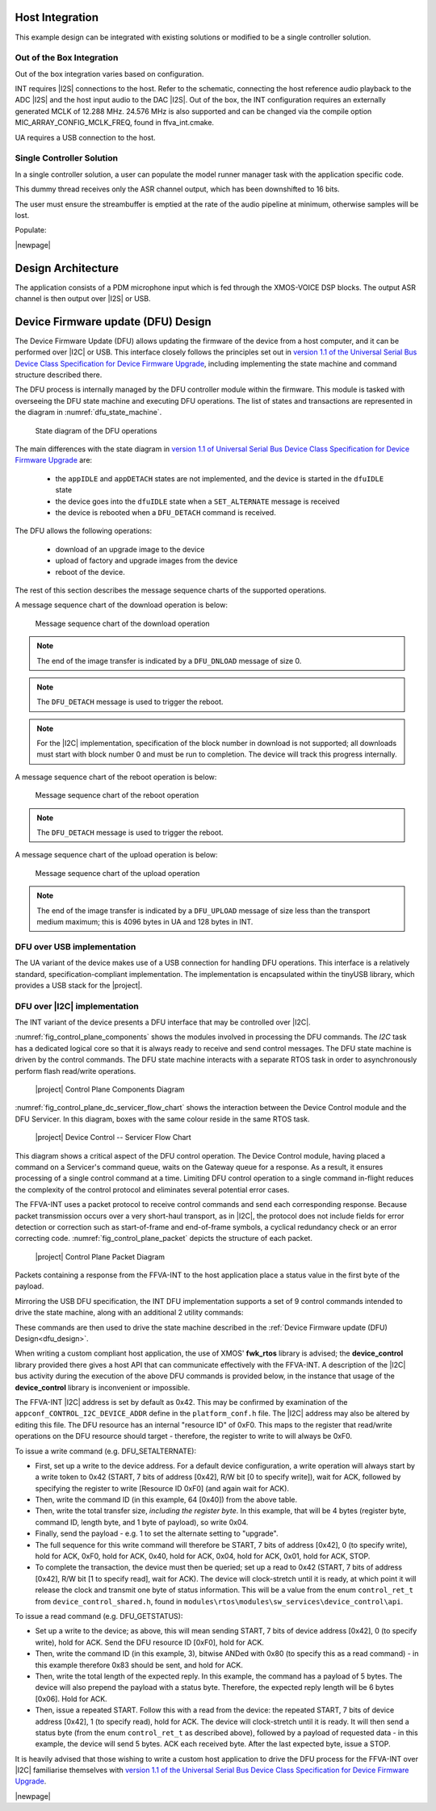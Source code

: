 
****************
Host Integration
****************

This example design can be integrated with existing solutions or modified to be a single controller solution.


Out of the Box Integration
==========================

Out of the box integration varies based on configuration.

INT requires |I2S| connections to the host.  Refer to the schematic, connecting the host reference audio playback to the ADC |I2S| and the host input audio to the DAC |I2S|.  Out of the box, the INT configuration requires an externally generated MCLK of 12.288 MHz.  24.576 MHz is also supported and can be changed via the compile option MIC_ARRAY_CONFIG_MCLK_FREQ, found in ffva_int.cmake.

UA requires a USB connection to the host.


Single Controller Solution
==========================

In a single controller solution, a user can populate the model runner manager task with the application specific code.

This dummy thread receives only the ASR channel output, which has been downshifted to 16 bits.

The user must ensure the streambuffer is emptied at the rate of the audio pipeline at minimum, otherwise samples will be lost.

Populate:

.. code-block:: c
    :caption: Model Runner Dummy (model_runner.c)

    void model_runner_manager(void *args)
    {
        StreamBufferHandle_t input_queue = (StreamBufferHandle_t)args;

        int16_t buf[appconfWW_FRAMES_PER_INFERENCE];

        /* Perform any initialization here */

        while (1)
        {
            /* Receive audio frames */
            uint8_t *buf_ptr = (uint8_t*)buf;
            size_t buf_len = appconfWW_FRAMES_PER_INFERENCE * sizeof(int16_t);
            do {
                size_t bytes_rxed = xStreamBufferReceive(input_queue,
                                                         buf_ptr,
                                                         buf_len,
                                                         portMAX_DELAY);
                buf_len -= bytes_rxed;
                buf_ptr += bytes_rxed;
            } while(buf_len > 0);

            /* Perform inference here */
            // rtos_printf("inference\n");
        }
    }

|newpage|

*******************
Design Architecture
*******************

The application consists of a PDM microphone input which is fed through the XMOS-VOICE DSP blocks.  The output ASR channel is then output over |I2S| or USB.

.. figure:: diagrams/ffva_diagram.drawio.png
   :align: center
   :scale: 80 %
   :alt: ffva diagram

.. _dfu_design:

***********************************
Device Firmware update (DFU) Design
***********************************

The Device Firmware Update (DFU) allows updating the firmware of the device from a host computer,
and it can be performed over |I2C| or USB. This interface closely follows the principles set out in
`version 1.1 of the Universal Serial Bus Device Class Specification for Device
Firmware Upgrade <https://www.usb.org/sites/default/files/DFU_1.1.pdf>`_, including implementing
the state machine and command structure described there.

The DFU process is internally managed by the DFU controller module within the firmware.
This module is tasked with overseeing the DFU state machine and executing DFU operations.
The list of states and transactions are represented in the diagram in :numref:`dfu_state_machine`.

.. _dfu_state_machine:

.. figure:: diagrams/dfu_state.drawio.png
  :width: 100%

  State diagram of the DFU operations

The main differences with the state diagram in `version 1.1 of Universal Serial Bus Device Class Specification for Device Firmware Upgrade <https://www.usb.org/sites/default/files/DFU_1.1.pdf>`_ are:

  * the ``appIDLE`` and ``appDETACH`` states are not implemented, and the device is started in the ``dfuIDLE`` state
  * the device goes into the ``dfuIDLE`` state when a ``SET_ALTERNATE`` message is received
  * the device is rebooted when a ``DFU_DETACH`` command is received.

The DFU allows the following operations:

  * download of an upgrade image to the device
  * upload of factory and upgrade images from the device
  * reboot of the device.

The rest of this section describes the message sequence charts of the supported operations.

A message sequence chart of the download operation is below:

.. figure:: diagrams/dfu_download.plantuml.png
  :width: 75%

  Message sequence chart of the download operation

.. note::

  The end of the image transfer is indicated by a ``DFU_DNLOAD`` message of size 0.

.. note::

  The ``DFU_DETACH`` message is used to trigger the reboot.

.. note::

  For the |I2C| implementation, specification of the block number in download is not supported; all downloads must start with block number 0 and must be run to completion. The device will track this progress internally.

A message sequence chart of the reboot operation is below:

.. figure:: diagrams/dfu_reboot.plantuml.png

  Message sequence chart of the reboot operation

.. note::

  The ``DFU_DETACH`` message is used to trigger the reboot.

.. raw:: latex

    \newpage

A message sequence chart of the upload operation is below:

.. figure:: diagrams/dfu_upload.plantuml.png
  :width: 75%

  Message sequence chart of the upload operation

.. note::

  The end of the image transfer is indicated by a ``DFU_UPLOAD`` message of size less than the transport medium maximum; this is 4096 bytes in UA and 128 bytes in INT.

.. _dfu_usb_interface_design:

DFU over USB implementation
===========================

The UA variant of the device makes use of a USB connection for handling DFU operations.
This interface is a relatively standard, specification-compliant implementation.
The implementation is encapsulated within the tinyUSB library, which provides a USB stack for the |project|.

.. _dfu_i2c_interface_design:

DFU over |I2C| implementation
=============================

The INT variant of the device presents a DFU interface that may be controlled
over |I2C|.

:numref:`fig_control_plane_components` shows the modules involved in
processing the DFU commands. The *I2C* task has a dedicated logical core so that it is always ready
to receive and send control messages. The DFU state machine is driven by the control commands. The DFU state
machine interacts with a separate RTOS task in
order to asynchronously perform flash read/write operations.

.. _fig_control_plane_components:
.. figure:: diagrams/control_plane_components.drawio.png
  :width: 50%

  |project| Control Plane Components Diagram

.. raw:: latex

    \newpage

:numref:`fig_control_plane_dc_servicer_flow_chart` shows the interaction
between the Device Control module and the DFU Servicer.
In this diagram, boxes with the same colour reside in the same RTOS task.

.. _fig_control_plane_dc_servicer_flow_chart:
.. figure:: diagrams/control_plane_device_control_servicer_flow_chart.drawio.png
  :width: 50%

  |project| Device Control -- Servicer Flow Chart

This diagram shows a critical aspect of the DFU control operation.
The Device Control module, having placed a command on a Servicer's command
queue, waits on the Gateway queue for a response.
As a result, it ensures processing of a single control command at a time.
Limiting DFU control operation to a single command in-flight reduces the
complexity of the control protocol and eliminates several potential error
cases.

The FFVA-INT uses a packet protocol to receive control commands and send each
corresponding response.
Because packet transmission occurs over a very short-haul transport, as in
|I2C|, the protocol does not include fields for error detection or correction such as start-of-frame and
end-of-frame symbols, a cyclical redundancy check or an error correcting code.
:numref:`fig_control_plane_packet` depicts the structure of each packet.

.. _fig_control_plane_packet:
.. figure:: diagrams/control_plane_packet_diagram.drawio.png
  :width: 100%

  |project| Control Plane Packet Diagram

Packets containing a response from the FFVA-INT to the host application place
a status value in the first byte of the payload.

Mirroring the USB DFU specification, the INT DFU implementation supports a set of 9
control commands intended to drive the state machine, along with an additional 2
utility commands:

.. _tab_dfu_cmds:
.. csv-table:: DFU commands
    :class: longtable
    :file: ./tables/dfu_cmds_table.csv
    :widths: 25, 3, 8, 24, 40
    :header-rows: 1

These commands are then used to drive the state machine described in the
:ref:`Device Firmware update (DFU) Design<dfu_design>`.

When writing a custom compliant host application, the use of XMOS' **fwk_rtos**
library is advised; the **device_control** library provided there gives a host
API that can communicate effectively with the FFVA-INT. A description of the |I2C| bus activity
during the execution of the above DFU commands is provided below, in the
instance that usage of the **device_control** library is inconvenient or
impossible.

The FFVA-INT |I2C| address is set by default as 0x42. This may be
confirmed by examination of the ``appconf_CONTROL_I2C_DEVICE_ADDR`` define in the
``platform_conf.h`` file. The |I2C| address may also be altered by editing this file.
The DFU resource has an internal "resource ID" of 0xF0. This maps to the
register that read/write operations on the DFU resource should target -
therefore, the register to write to will always be 0xF0.

To issue a write command (e.g. DFU_SETALTERNATE):

* First, set up a write to the device address. For a default device
  configuration, a write operation will always start by a write token to 0x42
  (START, 7 bits of address [0x42], R/W bit [0 to specify write]), wait for ACK,
  followed by specifying the register to write [Resource ID 0xF0]
  (and again wait for ACK).
* Then, write the command ID (in this example, 64 [0x40]) from the above table.
* Then, write the total transfer size, *including the register byte*. In this
  example, that will be 4 bytes (register byte, command ID, length byte, and 1
  byte of payload), so write 0x04.
* Finally, send the payload - e.g. 1 to set the alternate setting to "upgrade".
* The full sequence for this write command will therefore be START, 7 bits of
  address [0x42], 0 (to specify write), hold for ACK, 0xF0, hold for ACK, 0x40,
  hold for ACK, 0x04, hold for ACK, 0x01, hold for ACK, STOP.
* To complete the transaction, the device must then be queried; set up a read to
  0x42 (START, 7 bits of address [0x42], R/W bit [1 to specify read], wait for
  ACK). The device will clock-stretch until it is ready, at which point it will
  release the clock and transmit one byte of status information. This will be a
  value from the enum ``control_ret_t`` from ``device_control_shared.h``,
  found in ``modules\rtos\modules\sw_services\device_control\api``.

To issue a read command (e.g. DFU_GETSTATUS):

* Set up a write to the device; as above, this will mean sending START,
  7 bits of device address [0x42], 0 (to specify write), hold for ACK. Send the
  DFU resource ID [0xF0], hold for ACK.
* Then, write the command ID (in this example, 3), bitwise ANDed with 0x80 (to
  specify this as a read command) - in this example therefore 0x83 should be
  sent, and hold for ACK.
* Then, write the total length of the expected reply. In this example, the
  command has a payload of 5 bytes. The device will also prepend the payload
  with a status byte. Therefore, the expected reply length will be 6 bytes
  [0x06]. Hold for ACK.
* Then, issue a repeated START. Follow this with a read from the device:
  the repeated START, 7 bits of device address [0x42], 1 (to specify read), hold
  for ACK. The device will clock-stretch until it is ready. It will then send
  a status byte (from the enum ``control_ret_t`` as described above), followed
  by a payload of requested data - in this example, the device will send 5
  bytes. ACK each received byte. After the last expected byte, issue a STOP.

It is heavily advised that those wishing to write a custom host application to
drive the DFU process for the FFVA-INT over |I2C| familiarise themselves with
`version 1.1 of the Universal Serial Bus Device Class Specification for Device
Firmware Upgrade <https://www.usb.org/sites/default/files/DFU_1.1.pdf>`_.

|newpage|
